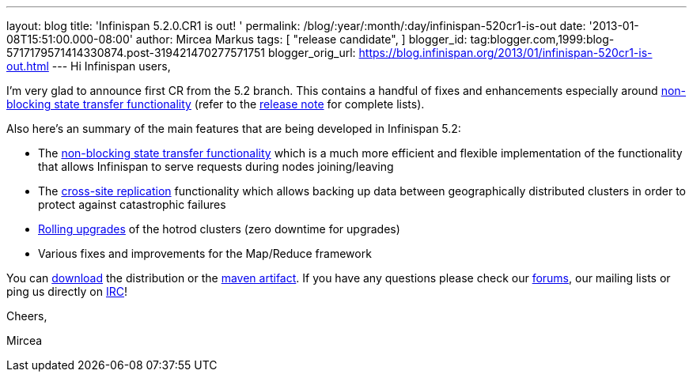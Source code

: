 ---
layout: blog
title: 'Infinispan 5.2.0.CR1 is out! '
permalink: /blog/:year/:month/:day/infinispan-520cr1-is-out
date: '2013-01-08T15:51:00.000-08:00'
author: Mircea Markus
tags: [
"release candidate",
]
blogger_id: tag:blogger.com,1999:blog-5717179571414330874.post-319421470277571751
blogger_orig_url: https://blog.infinispan.org/2013/01/infinispan-520cr1-is-out.html
---
Hi Infinispan users,

I'm very glad to announce first CR from the 5.2 branch. This contains a
handful of fixes and enhancements especially
around https://community.jboss.org/wiki/Non-BlockingStateTransferV2[non-blocking
state transfer functionality] (refer to the
https://issues.jboss.org/secure/ReleaseNote.jspa?projectId=12310799&version=12320615[release
note] for complete lists).

Also here's an summary of the main features that are being developed in
Infinispan 5.2:

* The https://community.jboss.org/wiki/Non-BlockingStateTransferV2[non-blocking
state transfer functionality] which is a much more efficient and
flexible implementation of the functionality that allows Infinispan to
serve requests during nodes joining/leaving 
* The
https://docs.jboss.org/author/display/ISPN/Cross+site+replication[cross-site
replication] functionality which allows backing up data
between geographically distributed clusters in order to protect
against catastrophic failures
* https://issues.jboss.org/browse/ISPN-1410[Rolling upgrades] of the
hotrod clusters (zero downtime for upgrades)
* Various fixes and improvements for the Map/Reduce framework

You can http://www.jboss.org/infinispan/downloads[download] the
distribution or
the https://repository.jboss.org/nexus/content/repositories/releases/org/infinispan/[maven
artifact]. If you have any questions please check
our http://www.jboss.org/infinispan/forums[forums], our mailing lists or
ping us directly on irc://irc.freenode.org/infinispan[IRC]!





Cheers,

Mircea
